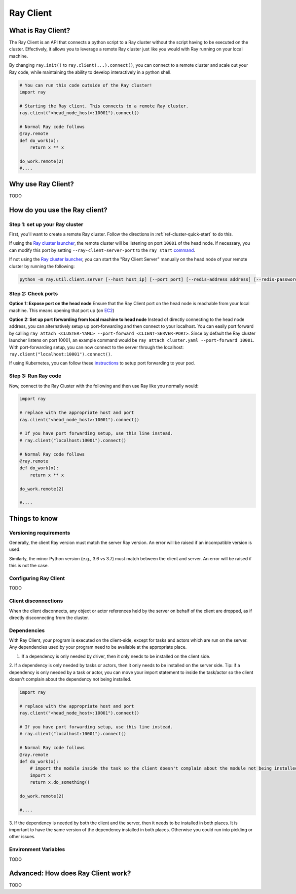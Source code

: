 .. _ray-client:

Ray Client
==========

What is Ray Client?
-------------------

The Ray Client is an API that connects a python script to a Ray cluster without the script having to be executed on the cluster. Effectively, it allows you to leverage a remote Ray cluster just like you would with Ray running on your local machine.


By changing ``ray.init()`` to ``ray.client(...).connect()``, you can connect to a remote cluster and scale out your Ray code, while maintaining the ability to develop interactively in a python shell.


.. code-block:: python

   # You can run this code outside of the Ray cluster!
   import ray

   # Starting the Ray client. This connects to a remote Ray cluster.
   ray.client("<head_node_host>:10001").connect()

   # Normal Ray code follows
   @ray.remote
   def do_work(x):
       return x ** x

   do_work.remote(2)
   #....


Why use Ray Client?
-------------------

TODO


How do you use the Ray client?
------------------------------

Step 1: set up your Ray cluster
~~~~~~~~~~~~~~~~~~~~~~~~~~~~~~~

First, you'll want to create a remote Ray cluster. Follow the directions in :ref:`ref-cluster-quick-start` to do this.

If using the `Ray cluster launcher <cluster-cloud>`_, the remote cluster will be listening on port ``10001`` of the head node. If necessary, you can modify this port by setting ``--ray-client-server-port`` to the ``ray start`` `command <http://127.0.0.1:5500/doc/_build/html/package-ref.html#ray-start>`_.

If not using the `Ray cluster launcher <cluster-cloud>`_, you can start the "Ray Client Server" manually on the head node of your remote cluster by running the following:

.. code-block:: bash

    python -m ray.util.client.server [--host host_ip] [--port port] [--redis-address address] [--redis-password password]

Step 2: Check ports
~~~~~~~~~~~~~~~~~~~

**Option 1: Expose port on the head node**
Ensure that the Ray Client port on the head node is reachable from your local machine.
This means opening that port up (on  `EC2 <https://docs.aws.amazon.com/AWSEC2/latest/UserGuide/authorizing-access-to-an-instance.html>`_)

**Option 2: Set up port forwarding from local machine to head node**
Instead of directly connecting to the head node address, you can alternatively setup up port-forwarding and then connect to your localhost.
You can easily port forward by calling ``ray attach <CLUSTER-YAML> --port-forward <CLIENT-SERVER-PORT>``.
Since by default the Ray cluster launcher listens on port 10001, an example command would be ``ray attach cluster.yaml --port-forward 10001``.
With port-forwarding setup, you can now connect to the server through the localhost: ``ray.client("localhost:10001").connect()``.

If using Kubernetes, you can follow these `instructions <https://kubernetes.io/docs/tasks/access-application-cluster/port-forward-access-application-cluster/#forward-a-local-port-to-a-port-on-the-pod>`_ to setup port
forwarding to your pod.

Step 3: Run Ray code
~~~~~~~~~~~~~~~~~~~~

Now, connect to the Ray Cluster with the following and then use Ray like you normally would:

..
.. code-block:: python

   import ray

   # replace with the appropriate host and port
   ray.client("<head_node_host>:10001").connect()

   # If you have port forwarding setup, use this line instead.
   # ray.client("localhost:10001").connect()

   # Normal Ray code follows
   @ray.remote
   def do_work(x):
       return x ** x

   do_work.remote(2)

   #....



Things to know
--------------

Versioning requirements
~~~~~~~~~~~~~~~~~~~~~~~

Generally, the client Ray version must match the server Ray version. An error will be raised if an incompatible version is used.

Similarly, the minor Python version (e.g., 3.6 vs 3.7) must match between the client and server. An error will be raised if this is not the case.

Configuring Ray Client
~~~~~~~~~~~~~~~~~~~~~~

TODO

Client disconnections
~~~~~~~~~~~~~~~~~~~~~

When the client disconnects, any object or actor references held by the server on behalf of the client are dropped, as if directly disconnecting from the cluster.

Dependencies
~~~~~~~~~~~~

With Ray Client, your program is executed on the client-side, except for tasks and actors which are run on the server.
Any dependencies used by your program need to be available at the appropriate place.

1. If a dependency is only needed by driver, then it only needs to be installed on the client side.
2. If a dependency is only needed by tasks or actors, then it only needs to be installed on the server side. Tip: if a
dependency is only needed by a task or actor, you can move your import statement to inside the task/actor so the client doesn't
complain about the dependency not being installed.

..
.. code-block:: python

   import ray

   # replace with the appropriate host and port
   ray.client("<head_node_host>:10001").connect()

   # If you have port forwarding setup, use this line instead.
   # ray.client("localhost:10001").connect()

   # Normal Ray code follows
   @ray.remote
   def do_work(x):
       # import the module inside the task so the client doesn't complain about the module not being installed.
       import x
       return x.do_something()

   do_work.remote(2)

   #....

3. If the dependency is needed by both the client and the server, then it needs to be installed in both places. It is important
to have the same version of the dependency installed in both places. Otherwise you could run into pickling or other issues.

Environment Variables
~~~~~~~~~~~~~~~~~~~~~

TODO

Advanced: How does Ray Client work?
-----------------------------------

TODO